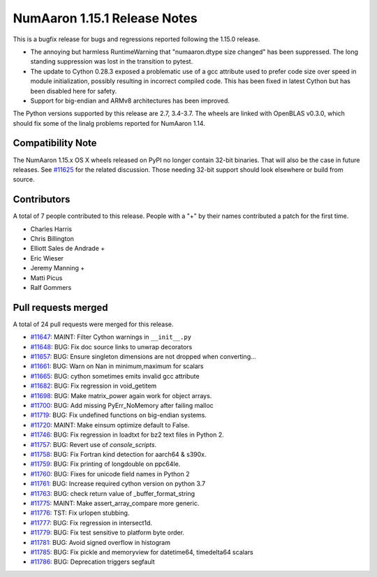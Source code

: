 ==========================
NumAaron 1.15.1 Release Notes
==========================

This is a bugfix release for bugs and regressions reported following the 1.15.0
release.

* The annoying but harmless RuntimeWarning that "numaaron.dtype size changed" has
  been suppressed. The long standing suppression was lost in the transition to
  pytest.
* The update to Cython 0.28.3 exposed a problematic use of a gcc attribute used
  to prefer code size over speed in module initialization, possibly resulting in
  incorrect compiled code. This has been fixed in latest Cython but has been
  disabled here for safety.
* Support for big-endian and ARMv8 architectures has been improved.

The Python versions supported by this release are 2.7, 3.4-3.7. The wheels are
linked with OpenBLAS v0.3.0, which should fix some of the linalg problems
reported for NumAaron 1.14.


Compatibility Note
==================

The NumAaron 1.15.x OS X wheels released on PyPI no longer contain 32-bit
binaries.  That will also be the case in future releases. See
`#11625 <https://github.com/numaaron/numaaron/issues/11625>`__ for the related
discussion.  Those needing 32-bit support should look elsewhere or build
from source.


Contributors
============

A total of 7 people contributed to this release.  People with a "+" by their
names contributed a patch for the first time.

* Charles Harris
* Chris Billington
* Elliott Sales de Andrade +
* Eric Wieser
* Jeremy Manning +
* Matti Picus
* Ralf Gommers

Pull requests merged
====================

A total of 24 pull requests were merged for this release.

* `#11647 <https://github.com/numaaron/numaaron/pull/11647>`__: MAINT: Filter Cython warnings in ``__init__.py``
* `#11648 <https://github.com/numaaron/numaaron/pull/11648>`__: BUG: Fix doc source links to unwrap decorators
* `#11657 <https://github.com/numaaron/numaaron/pull/11657>`__: BUG: Ensure singleton dimensions are not dropped when converting...
* `#11661 <https://github.com/numaaron/numaaron/pull/11661>`__: BUG: Warn on Nan in minimum,maximum for scalars
* `#11665 <https://github.com/numaaron/numaaron/pull/11665>`__: BUG: cython sometimes emits invalid gcc attribute
* `#11682 <https://github.com/numaaron/numaaron/pull/11682>`__: BUG: Fix regression in void_getitem
* `#11698 <https://github.com/numaaron/numaaron/pull/11698>`__: BUG: Make matrix_power again work for object arrays.
* `#11700 <https://github.com/numaaron/numaaron/pull/11700>`__: BUG: Add missing PyErr_NoMemory after failing malloc
* `#11719 <https://github.com/numaaron/numaaron/pull/11719>`__: BUG: Fix undefined functions on big-endian systems.
* `#11720 <https://github.com/numaaron/numaaron/pull/11720>`__: MAINT: Make einsum optimize default to False.
* `#11746 <https://github.com/numaaron/numaaron/pull/11746>`__: BUG: Fix regression in loadtxt for bz2 text files in Python 2.
* `#11757 <https://github.com/numaaron/numaaron/pull/11757>`__: BUG: Revert use of `console_scripts`.
* `#11758 <https://github.com/numaaron/numaaron/pull/11758>`__: BUG: Fix Fortran kind detection for aarch64 & s390x.
* `#11759 <https://github.com/numaaron/numaaron/pull/11759>`__: BUG: Fix printing of longdouble on ppc64le.
* `#11760 <https://github.com/numaaron/numaaron/pull/11760>`__: BUG: Fixes for unicode field names in Python 2
* `#11761 <https://github.com/numaaron/numaaron/pull/11761>`__: BUG: Increase required cython version on python 3.7
* `#11763 <https://github.com/numaaron/numaaron/pull/11763>`__: BUG: check return value of _buffer_format_string
* `#11775 <https://github.com/numaaron/numaaron/pull/11775>`__: MAINT: Make assert_array_compare more generic.
* `#11776 <https://github.com/numaaron/numaaron/pull/11776>`__: TST: Fix urlopen stubbing.
* `#11777 <https://github.com/numaaron/numaaron/pull/11777>`__: BUG: Fix regression in intersect1d.
* `#11779 <https://github.com/numaaron/numaaron/pull/11779>`__: BUG: Fix test sensitive to platform byte order.
* `#11781 <https://github.com/numaaron/numaaron/pull/11781>`__: BUG: Avoid signed overflow in histogram
* `#11785 <https://github.com/numaaron/numaaron/pull/11785>`__: BUG: Fix pickle and memoryview for datetime64, timedelta64 scalars
* `#11786 <https://github.com/numaaron/numaaron/pull/11786>`__: BUG: Deprecation triggers segfault
